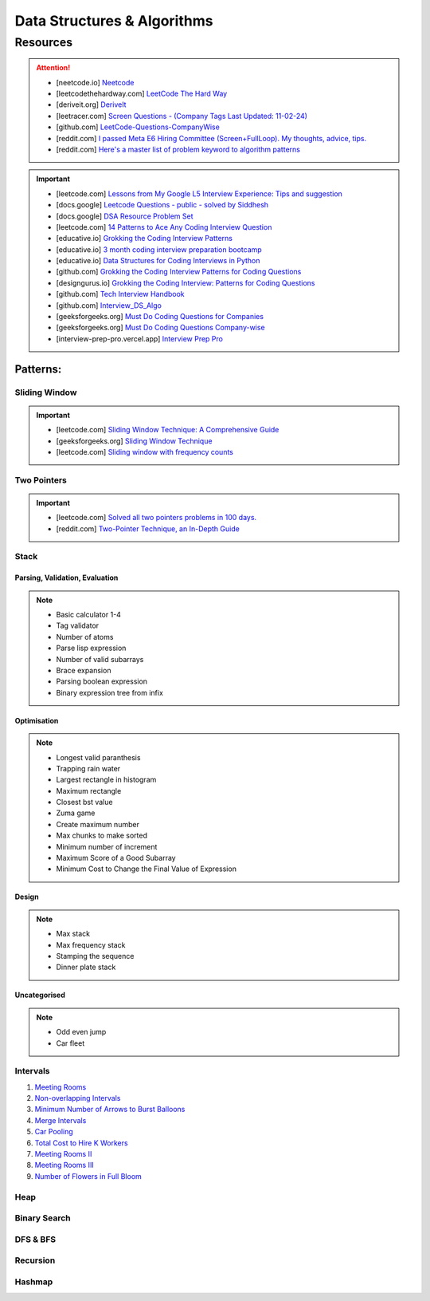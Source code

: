 #################################################################################
Data Structures & Algorithms
#################################################################################
*********************************************************************************
Resources
*********************************************************************************
.. attention::

	* [neetcode.io] `Neetcode <https://neetcode.io/practice>`_ 
	* [leetcodethehardway.com] `LeetCode The Hard Way <https://leetcodethehardway.com/tutorials/category/basic-topics>`_
	* [deriveit.org] `DeriveIt <https://deriveit.org/coding>`_
	* [leetracer.com] `Screen Questions - (Company Tags Last Updated: 11-02-24) <https://leetracer.com/screener>`_
	* [github.com] `LeetCode-Questions-CompanyWise <https://github.com/krishnadey30/LeetCode-Questions-CompanyWise/blob/master/google_6months.csv>`_	
	* [reddit.com] `I passed Meta E6 Hiring Committee (Screen+FullLoop). My thoughts, advice, tips. <https://www.reddit.com/r/leetcode/comments/1c7fs3o/i_passed_meta_e6_hiring_committee_screenfullloop/?share_id=jeNswSOERGx8GXDy02DBq&utm_name=androidcss>`_
	* [reddit.com] `Here's a master list of problem keyword to algorithm patterns <https://www.reddit.com/r/leetcode/comments/1f9bejz/heres_a_master_list_of_problem_keyword_to/?share_id=_p0H75FfOq1zSO0yBWj8v&utm_name=androidcss>`_

.. important::

	* [leetcode.com] `Lessons from My Google L5 Interview Experience: Tips and suggestion <https://leetcode.com/discuss/interview-question/6147892/Lessons-from-My-Google-L5-Interview-Experience%3A-Tips-and-suggestion>`_
	* [docs.google] `Leetcode Questions - public - solved by Siddhesh <https://docs.google.com/spreadsheets/d/1KkCeOIBwUFfKrHGGZe_6EJRCIqaM6MJBo0uSIMSD9bs/edit?gid=782922309#gid=782922309>`_
	* [docs.google] `DSA Resource Problem Set <https://docs.google.com/spreadsheets/d/1hwvHbRargzmbErRYGU2cjxf4PR8GTOI-e1R9VqOVQgY/edit?gid=481396158#gid=481396158>`_
	* [leetcode.com] `14 Patterns to Ace Any Coding Interview Question <https://leetcode.com/discuss/study-guide/4039411/14-Patterns-to-Ace-Any-Coding-Interview-Question>`_
	* [educative.io] `Grokking the Coding Interview Patterns <https://www.educative.io/courses/grokking-coding-interview>`_
	* [educative.io] `3 month coding interview preparation bootcamp <https://www.educative.io/blog/coding-interivew-preparation-bootcamp>`_
	* [educative.io] `Data Structures for Coding Interviews in Python <https://www.educative.io/courses/data-structures-coding-interviews-python>`_
	* [github.com] `Grokking the Coding Interview Patterns for Coding Questions <https://github.com/dipjul/Grokking-the-Coding-Interview-Patterns-for-Coding-Questions>`_
	* [designgurus.io] `Grokking the Coding Interview: Patterns for Coding Questions <https://www.designgurus.io/course/grokking-the-coding-interview>`_
	* [github.com] `Tech Interview Handbook <https://github.com/yangshun/tech-interview-handbook>`_
	* [github.com] `Interview_DS_Algo <https://github.com/MAZHARMIK/Interview_DS_Algo>`_
	* [geeksforgeeks.org] `Must Do Coding Questions for Companies <https://www.geeksforgeeks.org/must-do-coding-questions-for-companies-like-amazon-microsoft-adobe/>`_
	* [geeksforgeeks.org] `Must Do Coding Questions Company-wise <https://www.geeksforgeeks.org/must-coding-questions-company-wise/>`_	
	* [interview-prep-pro.vercel.app] `Interview Prep Pro <https://interview-prep-pro.vercel.app/>`_

Patterns:
================================================================================
Sliding Window
---------------------------------------------------------------------------------
.. important::
	* [leetcode.com] `Sliding Window Technique: A Comprehensive Guide <https://leetcode.com/discuss/interview-question/3722472/mastering-sliding-window-technique-a-comprehensive-guide>`_
	* [geeksforgeeks.org] `Sliding Window Technique <https://www.geeksforgeeks.org/window-sliding-technique/>`_
	* [leetcode.com] `Sliding window with frequency counts <https://leetcode.com/problems/subarrays-with-k-different-integers/solutions/235002/one-code-template-to-solve-all-of-these-problems/>`_

Two Pointers
---------------------------------------------------------------------------------
.. important::
	* [leetcode.com] `Solved all two pointers problems in 100 days. <https://leetcode.com/discuss/study-guide/1688903/Solved-all-two-pointers-problems-in-100-days>`_
	* [reddit.com] `Two-Pointer Technique, an In-Depth Guide <https://www.reddit.com/r/leetcode/comments/18g9383/twopointer_technique_an_indepth_guide_concepts/?rdt=59240>`_

Stack
---------------------------------------------------------------------------------
Parsing, Validation, Evaluation
'''''''''''''''''''''''''''''''''''''''''''''''''''''''''''''''''''''''''''''''''
.. note::

	* Basic calculator 1-4
	* Tag validator
	* Number of atoms
	* Parse lisp expression
	* Number of valid subarrays
	* Brace expansion 
	* Parsing boolean expression
	* Binary expression tree from infix

Optimisation
'''''''''''''''''''''''''''''''''''''''''''''''''''''''''''''''''''''''''''''''''
.. note::

	* Longest valid paranthesis
	* Trapping rain water
	* Largest rectangle in histogram
	* Maximum rectangle
	* Closest bst value
	* Zuma game
	* Create maximum number
	* Max chunks to make sorted
	* Minimum number of increment
	* Maximum Score of a Good Subarray
	* Minimum Cost to Change the Final Value of Expression

Design
'''''''''''''''''''''''''''''''''''''''''''''''''''''''''''''''''''''''''''''''''
.. note::

	* Max stack
	* Max frequency stack
	* Stamping the sequence
	* Dinner plate stack

Uncategorised
'''''''''''''''''''''''''''''''''''''''''''''''''''''''''''''''''''''''''''''''''
.. note::

	* Odd even jump
	* Car fleet

Intervals
---------------------------------------------------------------------------------
#. `Meeting Rooms <https://leetcode.com/problems/meeting-rooms/>`_         
#. `Non-overlapping Intervals <https://leetcode.com/problems/non-overlapping-intervals/>`_

   .. collapse:: Solution
   
      .. literalinclude:: code/nonoverlappingintervals.cpp
         :language: c++
         :linenos:
         
#. `Minimum Number of Arrows to Burst Balloons <https://leetcode.com/problems/minimum-number-of-arrows-to-burst-balloons/description/>`_

   .. collapse:: Solution
   
      .. literalinclude:: code/minarrowshot.cpp
         :language: c++
         :linenos:

#. `Merge Intervals <https://leetcode.com/problems/merge-intervals/>`_

   .. collapse:: Solution
   
      .. literalinclude:: code/mergeintervals.cpp
         :language: c++
         :linenos:

#. `Car Pooling <https://leetcode.com/problems/car-pooling/>`_
#. `Total Cost to Hire K Workers <https://leetcode.com/problems/total-cost-to-hire-k-workers/>`_
#. `Meeting Rooms II <https://leetcode.com/problems/meeting-rooms-ii/>`_
#. `Meeting Rooms III <https://leetcode.com/problems/meeting-rooms-iii/>`_
#. `Number of Flowers in Full Bloom <https://leetcode.com/problems/number-of-flowers-in-full-bloom/>`_

Heap
---------------------------------------------------------------------------------

Binary Search
---------------------------------------------------------------------------------

DFS & BFS
---------------------------------------------------------------------------------

Recursion
---------------------------------------------------------------------------------

Hashmap
---------------------------------------------------------------------------------
